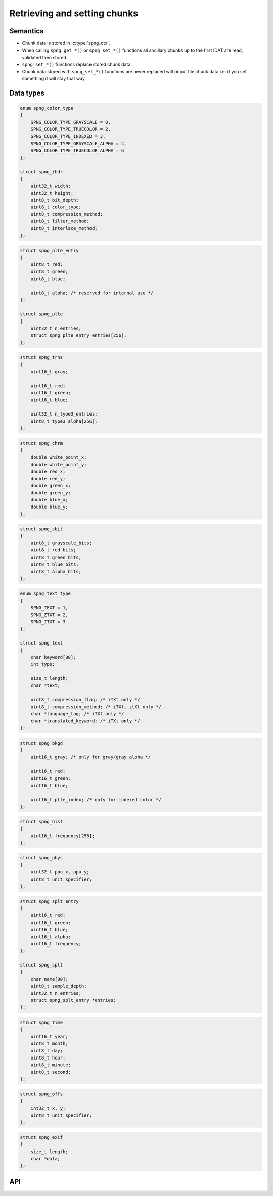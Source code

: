 .. _chunk:

Retrieving and setting chunks
=============================

Semantics
---------

* Chunk data is stored in :c:type:`spng_ctx`.
* When calling ``spng_get_*()`` or ``spng_set_*()`` functions all ancillary chunks
  up to the first IDAT are read, validated then stored.
* ``spng_set_*()`` functions replace stored chunk data.
* Chunk data stored with ``spng_set_*()`` functions are never replaced with input
  file chunk data i.e. if you set something it will stay that way.


Data types
----------

.. c:type:: struct spng_ihdr

    Image header information

.. code-block:: c

      enum spng_color_type
      {
          SPNG_COLOR_TYPE_GRAYSCALE = 0,
          SPNG_COLOR_TYPE_TRUECOLOR = 2,
          SPNG_COLOR_TYPE_INDEXED = 3,
          SPNG_COLOR_TYPE_GRAYSCALE_ALPHA = 4,
          SPNG_COLOR_TYPE_TRUECOLOR_ALPHA = 6
      };

      struct spng_ihdr
      {
          uint32_t width;
          uint32_t height;
          uint8_t bit_depth;
          uint8_t color_type;
          uint8_t compression_method;
          uint8_t filter_method;
          uint8_t interlace_method;
      };

.. c:type:: struct spng_plte

      Image palette

.. code-block:: c

          struct spng_plte_entry
          {
              uint8_t red;
              uint8_t green;
              uint8_t blue;

              uint8_t alpha; /* reserved for internal use */
          };

          struct spng_plte
          {
              uint32_t n_entries;
              struct spng_plte_entry entries[256];
          };

.. c:type:: struct spng_trns

      Transparency

.. code-block:: c

          struct spng_trns
          {
              uint16_t gray;

              uint16_t red;
              uint16_t green;
              uint16_t blue;

              uint32_t n_type3_entries;
              uint8_t type3_alpha[256];
          };



.. c:type:: struct spng_chrm

      Image chromacities and white point

.. code-block:: c

        struct spng_chrm
        {
            double white_point_x;
            double white_point_y;
            double red_x;
            double red_y;
            double green_x;
            double green_y;
            double blue_x;
            double blue_y;
        };

.. c:type:: struct spng_chrm_int

      Image chromacities and white point in PNG's internal representation

        struct spng_chrm_int
        {
            uint32_t white_point_x;
            uint32_t white_point_y;
            uint32_t red_x;
            uint32_t red_y;
            uint32_t green_x;
            uint32_t green_y;
            uint32_t blue_x;
            uint32_t blue_y;
        };


.. c:type::struct spng_iccp

    Image ICC color profile

    ::

.. c:type:: struct spng_sbit

    Significant sample bits

.. code-block:: c

        struct spng_sbit
        {
            uint8_t grayscale_bits;
            uint8_t red_bits;
            uint8_t green_bits;
            uint8_t blue_bits;
            uint8_t alpha_bits;
        };

.. c:type:: struct spng_text

    Text information

.. code-block:: c

        enum spng_text_type
        {
            SPNG_TEXT = 1,
            SPNG_ZTXT = 2,
            SPNG_ITXT = 3
        };

        struct spng_text
        {
            char keyword[80];
            int type;

            size_t length;
            char *text;

            uint8_t compression_flag; /* iTXt only */
            uint8_t compression_method; /* iTXt, ztXt only */
            char *language_tag; /* iTXt only */
            char *translated_keyword; /* iTXt only */
        };


.. c:type:: struct spng_bkgd

    Image background color

.. code-block:: c

        struct spng_bkgd
        {
            uint16_t gray; /* only for gray/gray alpha */

            uint16_t red;
            uint16_t green;
            uint16_t blue;

            uint16_t plte_index; /* only for indexed color */
        };

.. c:type:: struct spng_hist

    Image histogram

.. code-block:: c

        struct spng_hist
        {
            uint16_t frequency[256];
        };


.. c:type:: struct spng_phys

    Physical pixel dimensions

.. code-block:: c

        struct spng_phys
        {
            uint32_t ppu_x, ppu_y;
            uint8_t unit_specifier;
        };

.. c:type:: struct spng_splt

    Suggested palettes

.. code-block:: c

        struct spng_splt_entry
        {
            uint16_t red;
            uint16_t green;
            uint16_t blue;
            uint16_t alpha;
            uint16_t frequency;
        };

        struct spng_splt
        {
            char name[80];
            uint8_t sample_depth;
            uint32_t n_entries;
            struct spng_splt_entry *entries;
        };

.. c:type:: struct spng_time

    Image modification time

.. code-block:: c

        struct spng_time
        {
            uint16_t year;
            uint8_t month;
            uint8_t day;
            uint8_t hour;
            uint8_t minute;
            uint8_t second;
        };

.. c:type:: struct spng_offs

    Image offset

.. code-block:: c

        struct spng_offs
        {
            int32_t x, y;
            uint8_t unit_specifier;
        };


.. c:type:: struct spng_exif

    EXIF information

.. code-block:: c

        struct spng_exif
        {
            size_t length;
            char *data;
        };


API
---

.. c:function:: int spng_get_ihdr(struct spng_ctx *ctx, struct spng_ihdr *ihdr)

    Get image header

.. c:function:: int spng_get_plte(struct spng_ctx *ctx, struct spng_plte *plte)

    Get image palette

.. c:function:: int spng_get_trns(struct spng_ctx *ctx, struct spng_trns *trns)

    Get image transparency

.. c:function:: int spng_get_chrm(struct spng_ctx *ctx, struct spng_chrm *chrm)

    Get primary chromacities and white point as floating point numbers

.. c:function:: int spng_get_chrm_int(struct spng_ctx *ctx, struct spng_chrm_int *chrm_int)

    Get primary chromacities and white point in PNG's internal representation

.. c:function:: int spng_get_gama(struct spng_ctx *ctx, double *gamma)

    Get image gamma

.. c:function:: int spng_get_iccp(struct spng_ctx *ctx, struct spng_iccp *iccp)

    Get ICC color profile

.. c:function:: int spng_get_sbit(struct spng_ctx *ctx, struct spng_sbit *sbit)

    Get significant bits

.. c:function:: int spng_get_srgb(struct spng_ctx *ctx, uint8_t *rendering_intent)

    Get rendering intent

.. c:function:: int spng_get_text(struct spng_ctx *ctx, struct spng_text *text, uint32_t *n_text)

    Copies text information to ``*text``.

    ``*n_text`` should be greater than or equal to the number of stored text chunks.

    If ``*text`` is NULL and ``*n_text`` is non-NULL then ``*n_text`` is set to the number
    of stored text chunks.

    .. note:: Due to the structure of PNG files it is recommended to call this function
              after :c:func:`spng_decode_image` to retrieve all text chunks.

    .. warning:: Text data is freed when calling :c:func:`spng_ctx_free`.

.. c:function:: int spng_get_bkgd(struct spng_ctx *ctx, struct spng_bkgd *bkgd)

    Get image background color

.. c:function:: int spng_get_hist(struct spng_ctx *ctx, struct spng_hist *hist)

    Get image histogram

.. c:function:: int spng_get_phys(struct spng_ctx *ctx, struct spng_phys *phys)

    Get phyiscal pixel dimensions

.. c:function:: int spng_get_splt(struct spng_ctx *ctx, struct spng_splt *splt, uint32_t *n_splt)

    Copies suggested palettes to ``*splt``.

    ``*n_splt`` should be greater than or equal to the number of stored sPLT chunks.

    If ``*splt`` is NULL and ``*n_splt`` is non-NULL then ``*n_splt`` is set to the number
    of stored sPLT chunks.

    .. warning:: Suggested palettes are freed when calling :c:func:`spng_ctx_free`.

.. c:function:: int spng_get_time(struct spng_ctx *ctx, struct spng_time *time)

    Get modification time

  .. note:: Due to the structure of PNG files it is recommended to call this function
            after :c:func:`spng_decode_image`.


.. c:function:: int spng_get_offs(struct spng_ctx *ctx, struct spng_offs *offs)

    Get image offset

.. c:function:: int spng_get_exif(struct spng_ctx *ctx, struct spng_exif *exif)

    Get EXIF data

  .. note:: Due to the structure of PNG files it is recommended to call this function
            after :c:func:`spng_decode_image`.

  .. warning:: :c:member:`exif.data` is freed when calling :c:func:`spng_ctx_free`.



.. c:function:: int spng_set_ihdr(struct spng_ctx *ctx, struct spng_ihdr *ihdr)

    Set image header

.. c:function:: int spng_set_plte(struct spng_ctx *ctx, struct spng_plte *plte)

    Set image palette

.. c:function:: int spng_set_trns(struct spng_ctx *ctx, struct spng_trns *trns)

    Set transparency

.. c:function:: int spng_set_chrm(struct spng_ctx *ctx, struct spng_chrm *chrm)

    Set primary chromacities and white point as floating point numbers

.. c:function:: int spng_set_chrm_int(struct spng_ctx *ctx, struct spng_chrm_int *chrm_int)

    Set primary chromacities and white point in PNG's internal representation

.. c:function:: int spng_set_gama(struct spng_ctx *ctx, double gamma)

    Set image gamma

.. c:function:: int spng_set_iccp(struct spng_ctx *ctx, struct spng_iccp *iccp)

    Set ICC color profile

    :c:member:`spng_iccp.profile_name` must only contain printable Latin-1 characters and spaces.
    Leading, trailing, and consecutive spaces are not permitted.

.. c:function:: int spng_set_sbit(struct spng_ctx *ctx, struct spng_sbit *sbit)

    Set significant bits

.. c:function:: int spng_set_srgb(struct spng_ctx *ctx, uint8_t rendering_intent)

    Set rendering intent

.. c:function:: int spng_set_text(struct spng_ctx *ctx, struct spng_text *text, uint32_t n_text)

    Set text data

    ``*text`` should point to an :c:type:`spng_text` array of ``n_text`` elements.

    :c:member:`spng_text.text` must only contain Latin-1 characters.
    Newlines must be a single linefeed character (decimal 10).

    :c:member:`spng_text.translated_keyword` must not contain linebreaks.

    :c:member:`spng_text.compression_method` must be zero.

    .. note::

.. c:function:: int spng_set_bkgd(struct spng_ctx *ctx, struct spng_bkgd *bkgd)

    Set image background color

.. c:function:: int spng_set_hist(struct spng_ctx *ctx, struct spng_hist *hist)

    Set image histogram

.. c:function:: int spng_set_phys(struct spng_ctx *ctx, struct spng_phys *phys)

    Set phyiscal pixel dimensions

.. c:function:: int spng_set_splt(struct spng_ctx *ctx, struct spng_splt *splt, uint32_t n_splt)

    Set suggested palette(s).

    ``*splt`` should point to an :c:type:`spng_splt` array of ``n_splt`` elements.

.. c:function:: int spng_set_time(struct spng_ctx *ctx, struct spng_time *time)

    Set modification time

.. c:function:: int spng_set_offs(struct spng_ctx *ctx, struct spng_offs *offs)

    Set image offset

.. c:function:: int spng_set_exif(struct spng_ctx *ctx, struct spng_exif *exif)

    Set EXIF data